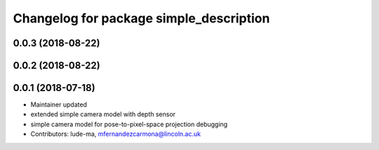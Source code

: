 ^^^^^^^^^^^^^^^^^^^^^^^^^^^^^^^^^^^^^^^^
Changelog for package simple_description
^^^^^^^^^^^^^^^^^^^^^^^^^^^^^^^^^^^^^^^^

0.0.3 (2018-08-22)
------------------

0.0.2 (2018-08-22)
------------------

0.0.1 (2018-07-18)
------------------
* Maintainer updated
* extended simple camera model with depth sensor
* simple camera model for pose-to-pixel-space projection debugging
* Contributors: lude-ma, mfernandezcarmona@lincoln.ac.uk
